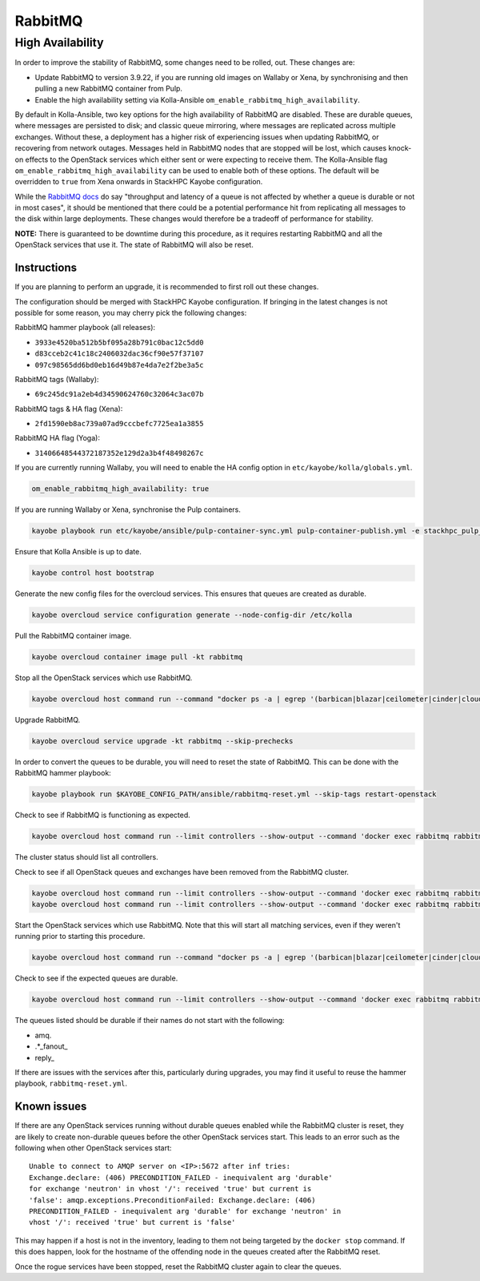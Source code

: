 ========
RabbitMQ
========

High Availability
=================

In order to improve the stability of RabbitMQ, some changes need to be rolled,
out. These changes are:

* Update RabbitMQ to version 3.9.22, if you are running old images on Wallaby
  or Xena, by synchronising and then pulling a new RabbitMQ container from
  Pulp.
* Enable the high availability setting via Kolla-Ansible
  ``om_enable_rabbitmq_high_availability``.

By default in Kolla-Ansible, two key options for the high availability of
RabbitMQ are disabled. These are durable queues, where messages are persisted
to disk; and classic queue mirroring, where messages are replicated across
multiple exchanges. Without these, a deployment has a higher risk of experiencing
issues when updating RabbitMQ, or recovering from network outages.
Messages held in RabbitMQ nodes that are stopped will be lost, which causes
knock-on effects to the OpenStack services which either sent or were expecting
to receive them. The Kolla-Ansible flag
``om_enable_rabbitmq_high_availability`` can be used to enable both of these
options. The default will be overridden to ``true`` from Xena onwards in StackHPC Kayobe configuration.

While the `RabbitMQ docs <https://www.rabbitmq.com/queues.html#durability>`_ do
say "throughput and latency of a queue is not affected by whether a queue is
durable or not in most cases", it should be mentioned that there could be a
potential performance hit from replicating all messages to the disk within
large deployments. These changes would therefore be a tradeoff of performance
for stability.

**NOTE:** There is guaranteed to be downtime during this procedure, as it
requires restarting RabbitMQ and all the OpenStack services that use it. The
state of RabbitMQ will also be reset.

Instructions
------------
If you are planning to perform an upgrade, it is recommended to first roll out these changes.

The configuration should be merged with StackHPC Kayobe configuration. If
bringing in the latest changes is not possible for some reason, you may cherry
pick the following changes:

RabbitMQ hammer playbook (all releases):

* ``3933e4520ba512b5bf095a28b791c0bac12c5dd0``
* ``d83cceb2c41c18c2406032dac36cf90e57f37107``
* ``097c98565dd6bd0eb16d49b87e4da7e2f2be3a5c``

RabbitMQ tags (Wallaby):

* ``69c245dc91a2eb4d34590624760c32064c3ac07b``

RabbitMQ tags & HA flag (Xena):

* ``2fd1590eb8ac739a07ad9cccbefc7725ea1a3855``

RabbitMQ HA flag (Yoga):

* ``31406648544372187352e129d2a3b4f48498267c``

If you are currently running Wallaby, you will need to enable the HA config option in
``etc/kayobe/kolla/globals.yml``.

.. code-block:: console

  om_enable_rabbitmq_high_availability: true

If you are running Wallaby or Xena, synchronise the Pulp containers.

.. code-block:: console

  kayobe playbook run etc/kayobe/ansible/pulp-container-sync.yml pulp-container-publish.yml -e stackhpc_pulp_images_kolla_filter=rabbitmq

Ensure that Kolla Ansible is up to date.

.. code-block:: console

   kayobe control host bootstrap

Generate the new config files for the overcloud services. This ensures that
queues are created as durable.

.. code-block:: console

  kayobe overcloud service configuration generate --node-config-dir /etc/kolla

Pull the RabbitMQ container image.

.. code-block:: console

  kayobe overcloud container image pull -kt rabbitmq

Stop all the OpenStack services which use RabbitMQ.

.. code-block:: console

  kayobe overcloud host command run --command "docker ps -a | egrep '(barbican|blazar|ceilometer|cinder|cloudkitty|designate|heat|ironic|keystone|magnum|manila|masakari|neutron|nova|octavia)' | awk '{ print \$NF }' | xargs docker stop"

Upgrade RabbitMQ.

.. code-block:: console

  kayobe overcloud service upgrade -kt rabbitmq --skip-prechecks

In order to convert the queues to be durable, you will need to reset the state
of RabbitMQ. This can be done with the RabbitMQ hammer playbook:

.. code-block:: console

  kayobe playbook run $KAYOBE_CONFIG_PATH/ansible/rabbitmq-reset.yml --skip-tags restart-openstack

Check to see if RabbitMQ is functioning as expected.

.. code-block:: console

  kayobe overcloud host command run --limit controllers --show-output --command 'docker exec rabbitmq rabbitmqctl cluster_status'

The cluster status should list all controllers.

Check to see if all OpenStack queues and exchanges have been removed from the RabbitMQ cluster.

.. code-block:: console

  kayobe overcloud host command run --limit controllers --show-output --command 'docker exec rabbitmq rabbitmqctl list_queues name'
  kayobe overcloud host command run --limit controllers --show-output --command 'docker exec rabbitmq rabbitmqctl list_exchanges name'

Start the OpenStack services which use RabbitMQ. Note that this will start all
matching services, even if they weren't running prior to starting this
procedure.

.. code-block:: console

  kayobe overcloud host command run --command "docker ps -a | egrep '(barbican|blazar|ceilometer|cinder|cloudkitty|designate|heat|ironic|keystone|magnum|manila|masakari|neutron|nova|octavia)' | awk '{ print \$NF }' | xargs docker start"

Check to see if the expected queues are durable.

.. code-block:: console

  kayobe overcloud host command run --limit controllers --show-output --command 'docker exec rabbitmq rabbitmqctl list_queues name durable'

The queues listed should be durable if their names do not start with the
following:

* amq.
* .\*\_fanout\_
* reply\_

If there are issues with the services after this, particularly during upgrades,
you may find it useful to reuse the hammer playbook, ``rabbitmq-reset.yml``.

Known issues
------------

If there are any OpenStack services running without durable queues enabled
while the RabbitMQ cluster is reset, they are likely to create non-durable
queues before the other OpenStack services start. This leads to an error
such as the following when other OpenStack services start::

    Unable to connect to AMQP server on <IP>:5672 after inf tries:
    Exchange.declare: (406) PRECONDITION_FAILED - inequivalent arg 'durable'
    for exchange 'neutron' in vhost '/': received 'true' but current is
    'false': amqp.exceptions.PreconditionFailed: Exchange.declare: (406)
    PRECONDITION_FAILED - inequivalent arg 'durable' for exchange 'neutron' in
    vhost '/': received 'true' but current is 'false'

This may happen if a host is not in the inventory, leading to them not being
targeted by the ``docker stop`` command. If this does happen, look for the
hostname of the offending node in the queues created after the RabbitMQ reset.

Once the rogue services have been stopped, reset the RabbitMQ cluster again to
clear the queues.
